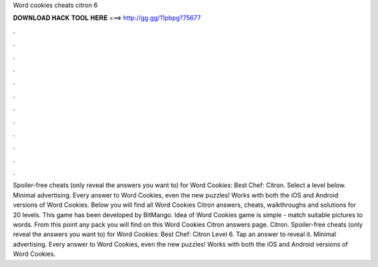 Word cookies cheats citron 6

𝐃𝐎𝐖𝐍𝐋𝐎𝐀𝐃 𝐇𝐀𝐂𝐊 𝐓𝐎𝐎𝐋 𝐇𝐄𝐑𝐄 ===> http://gg.gg/11pbpg?75677

.

.

.

.

.

.

.

.

.

.

.

.

Spoiler-free cheats (only reveal the answers you want to) for Word Cookies: Best Chef: Citron. Select a level below. Minimal advertising. Every answer to Word Cookies, even the new puzzles! Works with both the iOS and Android versions of Word Cookies. Below you will find all Word Cookies Citron answers, cheats, walkthroughs and solutions for 20 levels. This game has been developed by BitMango. Idea of Word Cookies game is simple - match suitable pictures to words. From this point any pack you will find on this Word Cookies Citron answers page. Citron. Spoiler-free cheats (only reveal the answers you want to) for Word Cookies: Best Chef: Citron Level 6. Tap an answer to reveal it. Minimal advertising. Every answer to Word Cookies, even the new puzzles! Works with both the iOS and Android versions of Word Cookies.
